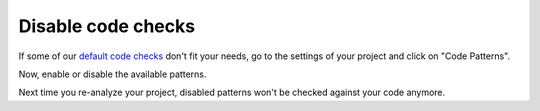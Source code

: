 .. _config_disable_checks:

===================
Disable code checks
===================

If some of our `default code checks <https://www.quantifiedcode.com/app/patterns?query=generic>`_ don't fit your needs, go to the settings of your project and click on "Code Patterns".

Now, enable or disable the available patterns.

Next time you re-analyze your project, disabled patterns won't be checked against your code anymore.
